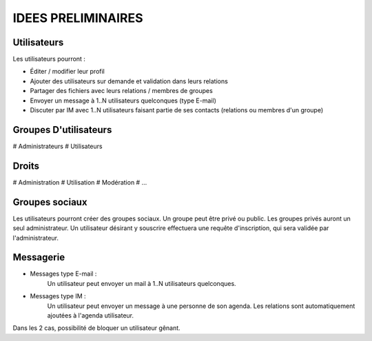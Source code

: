 ====================
IDEES PRELIMINAIRES
====================

Utilisateurs
============

Les utilisateurs pourront :

+ Éditer / modifier leur profil
+ Ajouter des utilisateurs sur demande et validation dans leurs relations
+ Partager des fichiers avec leurs relations / membres de groupes
+ Envoyer un message à 1..N utilisateurs quelconques (type E-mail)
+ Discuter par IM avec 1..N utilisateurs faisant partie de ses contacts (relations ou membres d'un groupe)

Groupes D'utilisateurs
======================

# Administrateurs
# Utilisateurs

Droits
======

# Administration
# Utilisation
# Modération
# ...

Groupes sociaux
===============

Les utilisateurs pourront créer des groupes sociaux.
Un groupe peut être privé ou public.
Les groupes privés auront un seul administrateur.
Un utilisateur désirant y souscrire effectuera une requête d'inscription, qui sera validée par l'administrateur.

Messagerie
============
+ Messages type E-mail :
     Un utilisateur peut envoyer un mail à 1..N utilisateurs quelconques.

+ Messages type IM :
     Un utilisateur peut envoyer un message à une personne de son agenda.
     Les relations sont automatiquement ajoutées à l'agenda utilisateur.
 
Dans les 2 cas, possibilité de bloquer un utilisateur gênant.
